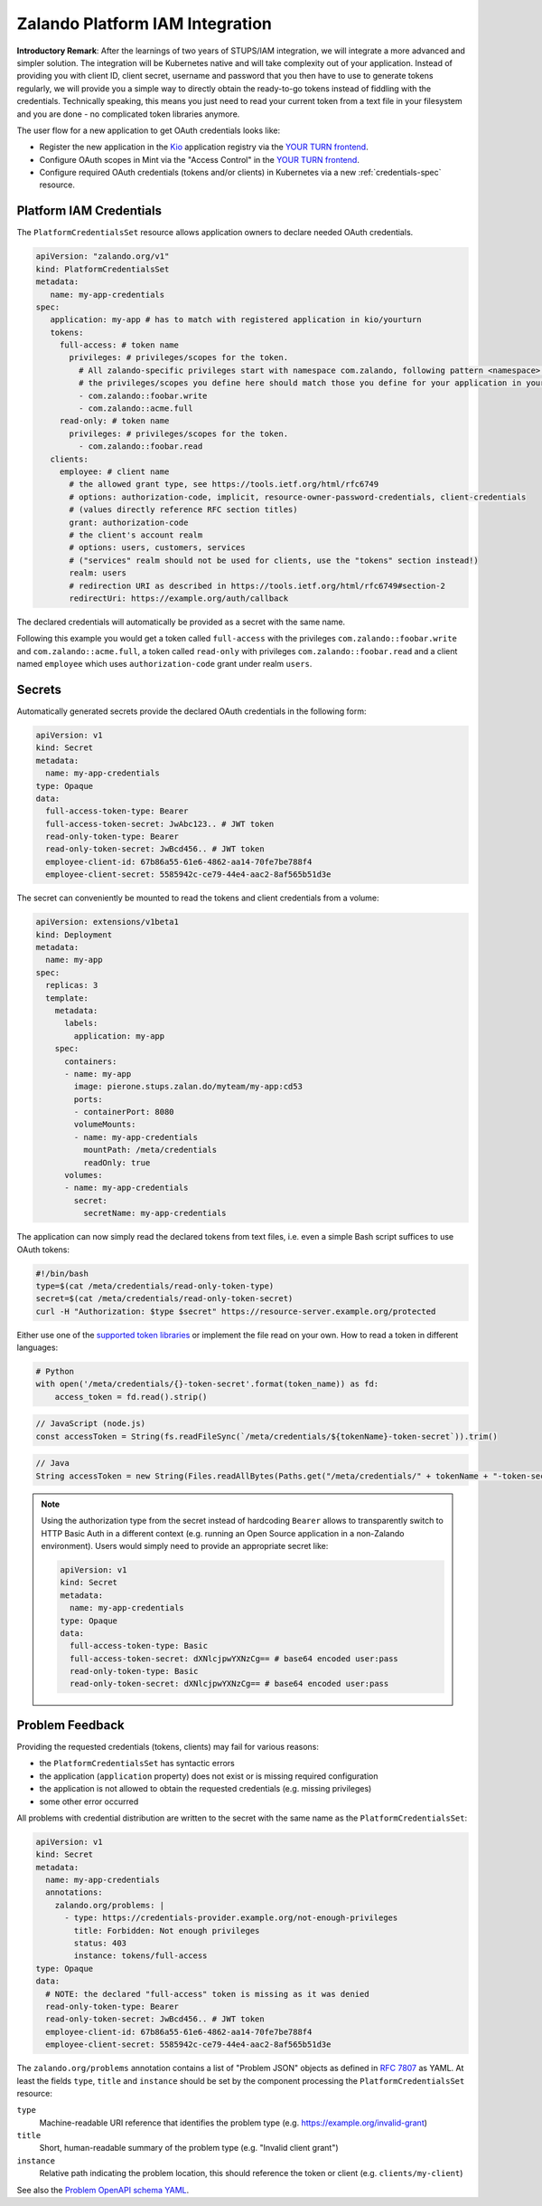 .. _zalando-iam-integration:

================================
Zalando Platform IAM Integration
================================

**Introductory Remark**: After the learnings of two years of STUPS/IAM integration, we will integrate a more advanced and simpler solution.
The integration will be Kubernetes native and will take complexity out of your application.
Instead of providing you with client ID, client secret, username and password that you then have to use to generate tokens regularly, we will provide you a simple way to directly obtain the ready-to-go tokens instead of fiddling with the credentials.
Technically speaking, this means you just need to read your current token from a text file in your filesystem and you are done - no complicated token libraries anymore.

The user flow for a new application to get OAuth credentials looks like:

* Register the new application in the `Kio`_ application registry via the `YOUR TURN frontend`_.
* Configure OAuth scopes in Mint via the "Access Control" in the `YOUR TURN frontend`_.
* Configure required OAuth credentials (tokens and/or clients) in Kubernetes via a new :ref:`credentials-spec` resource.

.. _credentials-spec:

Platform IAM Credentials
========================

The ``PlatformCredentialsSet`` resource allows application owners to declare needed OAuth credentials.

.. code-block:: yaml

    apiVersion: "zalando.org/v1"
    kind: PlatformCredentialsSet
    metadata:
       name: my-app-credentials
    spec:
       application: my-app # has to match with registered application in kio/yourturn
       tokens:
         full-access: # token name
           privileges: # privileges/scopes for the token.
             # All zalando-specific privileges start with namespace com.zalando, following pattern <namespace>::<privilege>
             # the privileges/scopes you define here should match those you define for your application in yourturn.
             - com.zalando::foobar.write
             - com.zalando::acme.full
         read-only: # token name
           privileges: # privileges/scopes for the token.
             - com.zalando::foobar.read
       clients:
         employee: # client name
           # the allowed grant type, see https://tools.ietf.org/html/rfc6749
           # options: authorization-code, implicit, resource-owner-password-credentials, client-credentials
           # (values directly reference RFC section titles)
           grant: authorization-code
           # the client's account realm
           # options: users, customers, services
           # ("services" realm should not be used for clients, use the "tokens" section instead!)
           realm: users
           # redirection URI as described in https://tools.ietf.org/html/rfc6749#section-2
           redirectUri: https://example.org/auth/callback

The declared credentials will automatically be provided as a secret with the
same name.

Following this example you would get a token called ``full-access`` with the
privileges ``com.zalando::foobar.write`` and ``com.zalando::acme.full``, a
token called ``read-only`` with privileges ``com.zalando::foobar.read`` and a
client named ``employee`` which uses ``authorization-code`` grant under realm
``users``.


Secrets
=======

Automatically generated secrets provide the declared OAuth credentials in the following form:

.. code-block:: yaml

    apiVersion: v1
    kind: Secret
    metadata:
      name: my-app-credentials
    type: Opaque
    data:
      full-access-token-type: Bearer
      full-access-token-secret: JwAbc123.. # JWT token
      read-only-token-type: Bearer
      read-only-token-secret: JwBcd456.. # JWT token
      employee-client-id: 67b86a55-61e6-4862-aa14-70fe7be788f4
      employee-client-secret: 5585942c-ce79-44e4-aac2-8af565b51d3e

The secret can conveniently be mounted to read the tokens and client credentials from a volume:

.. code-block:: yaml

    apiVersion: extensions/v1beta1
    kind: Deployment
    metadata:
      name: my-app
    spec:
      replicas: 3
      template:
        metadata:
          labels:
            application: my-app
        spec:
          containers:
          - name: my-app
            image: pierone.stups.zalan.do/myteam/my-app:cd53
            ports:
            - containerPort: 8080
            volumeMounts:
            - name: my-app-credentials
              mountPath: /meta/credentials
              readOnly: true
          volumes:
          - name: my-app-credentials
            secret:
              secretName: my-app-credentials

The application can now simply read the declared tokens from text files, i.e. even a simple Bash script suffices to use OAuth tokens:

.. code-block:: bash

    #!/bin/bash
    type=$(cat /meta/credentials/read-only-token-type)
    secret=$(cat /meta/credentials/read-only-token-secret)
    curl -H "Authorization: $type $secret" https://resource-server.example.org/protected

Either use one of the `supported token libraries`_ or implement the file read on your own.
How to read a token in different languages:

.. code-block:: python

    # Python
    with open('/meta/credentials/{}-token-secret'.format(token_name)) as fd:
        access_token = fd.read().strip()


.. code-block:: javascript

    // JavaScript (node.js)
    const accessToken = String(fs.readFileSync(`/meta/credentials/${tokenName}-token-secret`)).trim()

.. code-block:: java

    // Java
    String accessToken = new String(Files.readAllBytes(Paths.get("/meta/credentials/" + tokenName + "-token-secret"))).trim();

.. Note::

    Using the authorization type from the secret instead of hardcoding ``Bearer`` allows to transparently
    switch to HTTP Basic Auth in a different context (e.g. running an Open Source application in a non-Zalando environment).
    Users would simply need to provide an appropriate secret like:

    .. code-block:: yaml

        apiVersion: v1
        kind: Secret
        metadata:
          name: my-app-credentials
        type: Opaque
        data:
          full-access-token-type: Basic
          full-access-token-secret: dXNlcjpwYXNzCg== # base64 encoded user:pass
          read-only-token-type: Basic
          read-only-token-secret: dXNlcjpwYXNzCg== # base64 encoded user:pass


Problem Feedback
================

Providing the requested credentials (tokens, clients) may fail for various reasons:

* the ``PlatformCredentialsSet`` has syntactic errors
* the application (``application`` property) does not exist or is missing required configuration
* the application is not allowed to obtain the requested credentials (e.g. missing privileges)
* some other error occurred

All problems with credential distribution are written to the secret with the same name as the ``PlatformCredentialsSet``:

.. code-block:: yaml

    apiVersion: v1
    kind: Secret
    metadata:
      name: my-app-credentials
      annotations:
        zalando.org/problems: |
          - type: https://credentials-provider.example.org/not-enough-privileges
            title: Forbidden: Not enough privileges
            status: 403
            instance: tokens/full-access
    type: Opaque
    data:
      # NOTE: the declared "full-access" token is missing as it was denied
      read-only-token-type: Bearer
      read-only-token-secret: JwBcd456.. # JWT token
      employee-client-id: 67b86a55-61e6-4862-aa14-70fe7be788f4
      employee-client-secret: 5585942c-ce79-44e4-aac2-8af565b51d3e

The ``zalando.org/problems`` annotation contains a list of "Problem JSON" objects as defined in `RFC 7807`_ as YAML.
At least the fields ``type``, ``title`` and ``instance`` should be set by the component processing the ``PlatformCredentialsSet`` resource:

``type``
    Machine-readable URI reference that identifies the problem type (e.g. https://example.org/invalid-grant)
``title``
    Short, human-readable summary of the problem type (e.g. "Invalid client grant")
``instance``
    Relative path indicating the problem location, this should reference the token or client (e.g. ``clients/my-client``)

See also the `Problem OpenAPI schema YAML`_.


.. _Kio: http://docs.stups.io/en/latest/components/kio.html
.. _YOUR TURN frontend: https://yourturn.stups.zalan.do/
.. _RFC 7807: https://tools.ietf.org/html/rfc7807
.. _Problem OpenAPI schema YAML: https://zalando.github.io/problem/schema.yaml
.. _supported token libraries: http://docs.stups.io/en/latest/appendix/oauth-integrations.html

